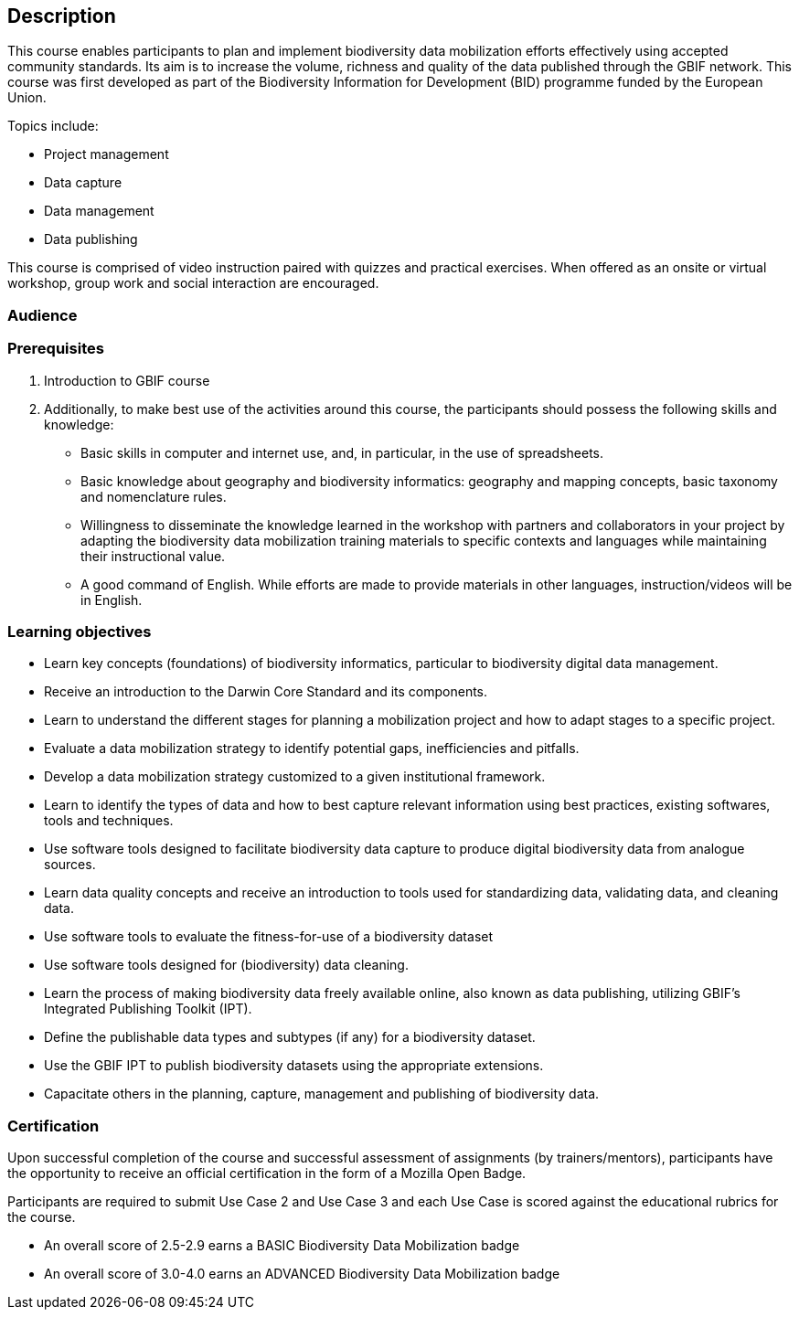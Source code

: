 [description]
== Description

****
This course enables participants to plan and implement biodiversity data mobilization efforts effectively using accepted community standards. 
Its aim is to increase the volume, richness and quality of the data published through the GBIF network. 
This course was first developed as part of the Biodiversity Information for Development (BID) programme funded by the European Union.

Topics include:

* Project management
* Data capture
* Data management
* Data publishing

This course is comprised of video instruction paired with quizzes and practical exercises. 
When offered as an onsite or virtual workshop, group work and social interaction are encouraged.
****

=== Audience


=== Prerequisites

. Introduction to GBIF course

. Additionally, to make best use of the activities around this course, the participants should possess the following skills and knowledge:

* Basic skills in computer and internet use, and, in particular, in the use of spreadsheets.
* Basic knowledge about geography and biodiversity informatics: geography and mapping concepts, basic taxonomy and nomenclature rules.
* Willingness to disseminate the knowledge learned in the workshop with partners and collaborators in your project by adapting the biodiversity data mobilization training materials to specific contexts and languages while maintaining their instructional value.
* A good command of English. While efforts are made to provide materials in other languages, instruction/videos will be in English.

=== Learning objectives

* Learn key concepts (foundations) of biodiversity informatics, particular to biodiversity digital data management.
* Receive an introduction to the Darwin Core Standard and its components.
* Learn to understand the different stages for planning a mobilization project and how to adapt stages to a specific project.
* Evaluate a data mobilization strategy to identify potential gaps, inefficiencies and pitfalls.
* Develop a data mobilization strategy customized to a given institutional framework.
* Learn to identify the types of data and how to best capture relevant information using best practices, existing softwares, tools and techniques.
* Use software tools designed to facilitate biodiversity data capture to produce digital biodiversity data from analogue sources.
* Learn data quality concepts and receive an introduction to tools used for standardizing data, validating data, and cleaning data.
* Use software tools to evaluate the fitness-for-use of a biodiversity dataset
* Use software tools designed for (biodiversity) data cleaning.
* Learn the process of making biodiversity data freely available online, also known as data publishing, utilizing GBIF’s Integrated Publishing Toolkit (IPT).
* Define the publishable data types and subtypes (if any) for a biodiversity dataset.
* Use the GBIF IPT to publish biodiversity datasets using the appropriate extensions.
* Capacitate others in the planning, capture, management and publishing of biodiversity data.

=== Certification

Upon successful completion of the course and successful assessment of assignments (by trainers/mentors), participants have the opportunity to receive an official certification in the form of a Mozilla Open Badge.

Participants are required to submit Use Case 2 and Use Case 3 and each Use Case is scored against the educational rubrics for the course. 

* An overall score of 2.5-2.9 earns a BASIC Biodiversity Data Mobilization badge
* An overall score of 3.0-4.0 earns an ADVANCED Biodiversity Data Mobilization badge
